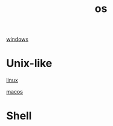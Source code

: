 :PROPERTIES:
:ID:       905C9846-ADD5-4FCC-B322-8A25B998D56F
:END:
#+title: os

[[id:8C9AADD9-F4DD-4E34-8980-56AD1ECB035A][windows]]


* Unix-like
:PROPERTIES:
:ID:       D5F5F722-F0DD-43AA-A6E4-384EB5B2997B
:END:

[[id:6D120E9A-6BE2-4568-B58D-FAF3A53DE4AB][linux]]

[[id:DE82167B-D7B4-4178-B63E-6D367B15F897][macos]]


* Shell
:PROPERTIES:
:ID:       08CE1295-519C-4406-88DB-2CFC760865C4
:END:
